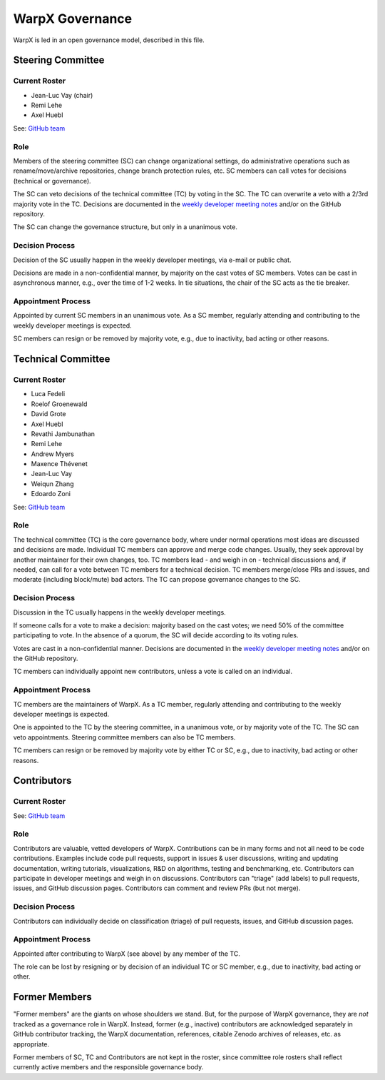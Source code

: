 .. _governance:

WarpX Governance
================

WarpX is led in an open governance model, described in this file.


Steering Committee
------------------

Current Roster
^^^^^^^^^^^^^^

- Jean-Luc Vay (chair)
- Remi Lehe
- Axel Huebl

See: `GitHub team <https://github.com/orgs/ECP-WarpX/teams/warpx-admins>`__

Role
^^^^

Members of the steering committee (SC) can change organizational settings, do administrative operations such as rename/move/archive repositories, change branch protection rules, etc.
SC members can call votes for decisions (technical or governance).

The SC can veto decisions of the technical committee (TC) by voting in the SC.
The TC can overwrite a veto with a 2/3rd majority vote in the TC.
Decisions are documented in the `weekly developer meeting notes <https://docs.google.com/document/d/1eYD8EYCYDI0H7FhiiEuRUDJZ5pPDr6MUL-IibE-Pk50/edit>`__ and/or on the GitHub repository.

The SC can change the governance structure, but only in a unanimous vote.

Decision Process
^^^^^^^^^^^^^^^^

Decision of the SC usually happen in the weekly developer meetings, via e-mail or public chat.

Decisions are made in a non-confidential manner, by majority on the cast votes of SC members.
Votes can be cast in asynchronous manner, e.g., over the time of 1-2 weeks.
In tie situations, the chair of the SC acts as the tie breaker.

Appointment Process
^^^^^^^^^^^^^^^^^^^

Appointed by current SC members in an unanimous vote.
As a SC member, regularly attending and contributing to the weekly developer meetings is expected.

SC members can resign or be removed by majority vote, e.g., due to inactivity, bad acting or other reasons.


Technical Committee
-------------------

Current Roster
^^^^^^^^^^^^^^

- Luca Fedeli
- Roelof Groenewald
- David Grote
- Axel Huebl
- Revathi Jambunathan
- Remi Lehe
- Andrew Myers
- Maxence Thévenet
- Jean-Luc Vay
- Weiqun Zhang
- Edoardo Zoni

See: `GitHub team <https://github.com/orgs/ECP-WarpX/teams/warpx-push-merge-write>`__

Role
^^^^

The technical committee (TC) is the core governance body, where under normal operations most ideas are discussed and decisions are made.
Individual TC members can approve and merge code changes.
Usually, they seek approval by another maintainer for their own changes, too.
TC members lead - and weigh in on - technical discussions and, if needed, can call for a vote between TC members for a technical decision.
TC members merge/close PRs and issues, and moderate (including block/mute) bad actors.
The TC can propose governance changes to the SC.


Decision Process
^^^^^^^^^^^^^^^^

Discussion in the TC usually happens in the weekly developer meetings.

If someone calls for a vote to make a decision: majority based on the cast votes; we need 50% of the committee participating to vote. In the absence of a quorum, the SC will decide according to its voting rules.

Votes are cast in a non-confidential manner.
Decisions are documented in the `weekly developer meeting notes <https://docs.google.com/document/d/1eYD8EYCYDI0H7FhiiEuRUDJZ5pPDr6MUL-IibE-Pk50/edit>`__ and/or on the GitHub repository.

TC members can individually appoint new contributors, unless a vote is called on an individual.

Appointment Process
^^^^^^^^^^^^^^^^^^^

TC members are the maintainers of WarpX.
As a TC member, regularly attending and contributing to the weekly developer meetings is expected.

One is appointed to the TC by the steering committee, in a unanimous vote, or by majority vote of the TC. The SC can veto appointments.
Steering committee members can also be TC members.

TC members can resign or be removed by majority vote by either TC or SC, e.g., due to inactivity, bad acting or other reasons.


Contributors
------------

Current Roster
^^^^^^^^^^^^^^

See: `GitHub team <https://github.com/orgs/ECP-WarpX/teams/warpx-contributors>`__

Role
^^^^

Contributors are valuable, vetted developers of WarpX.
Contributions can be in many forms and not all need to be code contributions.
Examples include code pull requests, support in issues & user discussions, writing and updating documentation, writing tutorials, visualizations, R&D on algorithms, testing and benchmarking, etc.
Contributors can participate in developer meetings and weigh in on discussions.
Contributors can "triage" (add labels) to pull requests, issues, and GitHub discussion pages.
Contributors can comment and review PRs (but not merge).

Decision Process
^^^^^^^^^^^^^^^^

Contributors can individually decide on classification (triage) of pull requests, issues, and GitHub discussion pages.

Appointment Process
^^^^^^^^^^^^^^^^^^^

Appointed after contributing to WarpX (see above) by any member of the TC.

The role can be lost by resigning or by decision of an individual TC or SC member, e.g., due to inactivity, bad acting or other.


Former Members
--------------

"Former members" are the giants on whose shoulders we stand.
But, for the purpose of WarpX governance, they are *not* tracked as a governance role in WarpX.
Instead, former (e.g., inactive) contributors are acknowledged separately in GitHub contributor tracking, the WarpX documentation, references, citable Zenodo archives of releases, etc. as appropriate.

Former members of SC, TC and Contributors are not kept in the roster, since committee role rosters shall reflect currently active members and the responsible governance body.

